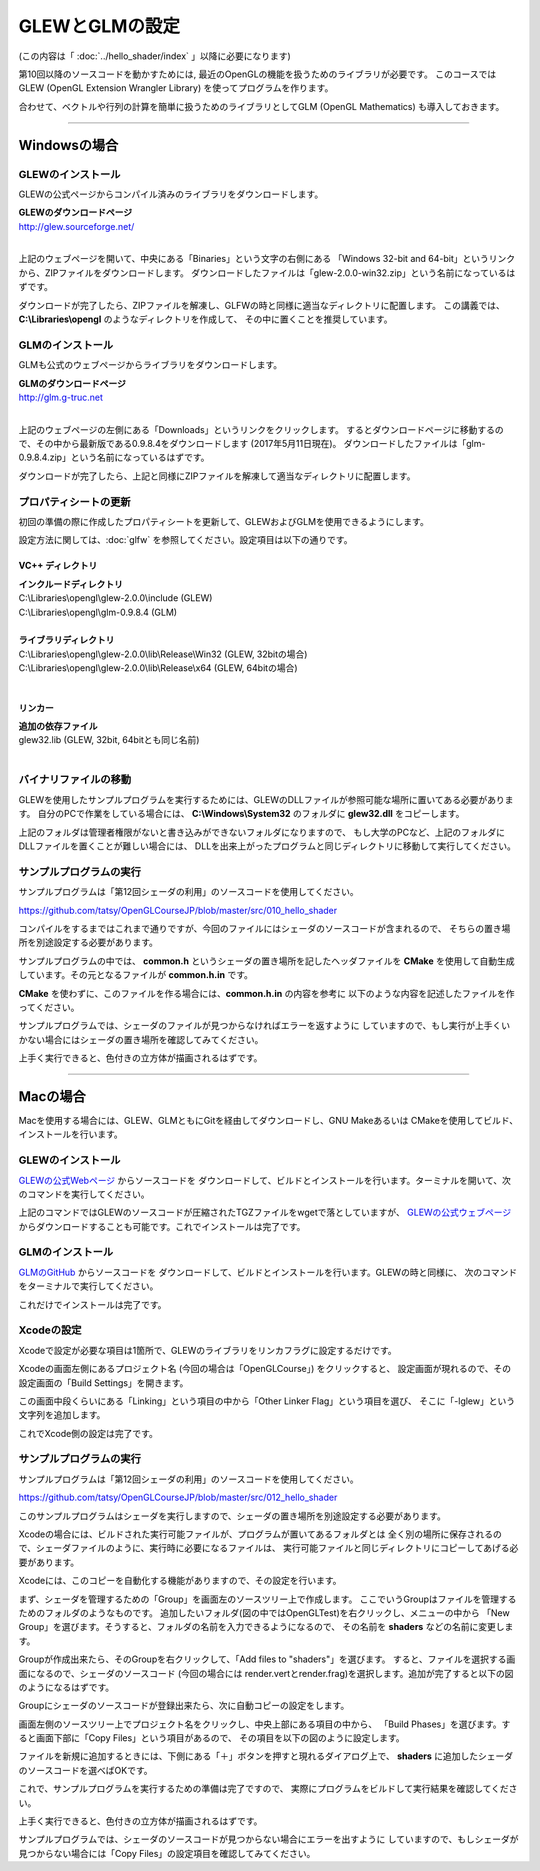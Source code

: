 ***************************************
GLEWとGLMの設定
***************************************

(この内容は「 :doc:`../hello_shader/index` 」以降に必要になります)

第10回以降のソースコードを動かすためには, 最近のOpenGLの機能を扱うためのライブラリが必要です。
このコースではGLEW (OpenGL Extension Wrangler Library) を使ってプログラムを作ります。

合わせて、ベクトルや行列の計算を簡単に扱うためのライブラリとしてGLM (OpenGL Mathematics) も導入しておきます。

----

Windowsの場合
-------------------------

GLEWのインストール
^^^^^^^^^^^^^^^^^^^^^^^^

GLEWの公式ページからコンパイル済みのライブラリをダウンロードします。

| **GLEWのダウンロードページ**
| http://glew.sourceforge.net/
|

.. image:: ./figures/glew_download_page.jpg

上記のウェブページを開いて、中央にある「Binaries」という文字の右側にある
「Windows 32-bit and 64-bit」というリンクから、ZIPファイルをダウンロードします。
ダウンロードしたファイルは「glew-2.0.0-win32.zip」という名前になっているはずです。

ダウンロードが完了したら、ZIPファイルを解凍し、GLFWの時と同様に適当なディレクトリに配置します。
この講義では、 **C:\\Libraries\\opengl** のようなディレクトリを作成して、
その中に置くことを推奨しています。

GLMのインストール
^^^^^^^^^^^^^^^^^^^^^^^^

GLMも公式のウェブページからライブラリをダウンロードします。

| **GLMのダウンロードページ**
| http://glm.g-truc.net
|

.. image:: ./figures/glm_top_page.jpg

上記のウェブページの左側にある「Downloads」というリンクをクリックします。
するとダウンロードページに移動するので、その中から最新版である0.9.8.4をダウンロードします (2017年5月11日現在)。
ダウンロードしたファイルは「glm-0.9.8.4.zip」という名前になっているはずです。

.. image:: ./figures/glm_download_page.jpg

ダウンロードが完了したら、上記と同様にZIPファイルを解凍して適当なディレクトリに配置します。


プロパティシートの更新
^^^^^^^^^^^^^^^^^^^^^^^^^^^^^^^^^^^^^

初回の準備の際に作成したプロパティシートを更新して、GLEWおよびGLMを使用できるようにします。

設定方法に関しては、:doc:`glfw` を参照してください。設定項目は以下の通りです。

VC++ ディレクトリ
""""""""""""""""""""""""""""""""""""

| **インクルードディレクトリ**
| C:\\Libraries\\opengl\\glew-2.0.0\\include  (GLEW)
| C:\\Libraries\\opengl\\glm-0.9.8.4  (GLM)
|
| **ライブラリディレクトリ**
| C:\\Libraries\\opengl\\glew-2.0.0\\lib\\Release\\Win32 (GLEW, 32bitの場合)
| C:\\Libraries\\opengl\\glew-2.0.0\\lib\\Release\\x64 (GLEW, 64bitの場合)
|

リンカー
""""""""""""""""""""""""""""""""""""

| **追加の依存ファイル**
| glew32.lib (GLEW, 32bit, 64bitとも同じ名前)
|


バイナリファイルの移動
^^^^^^^^^^^^^^^^^^^^^^^^^^^^^^^^^^^^^

GLEWを使用したサンプルプログラムを実行するためには、GLEWのDLLファイルが参照可能な場所に置いてある必要があります。
自分のPCで作業をしている場合には、 **C:\\Windows\\System32** のフォルダに **glew32.dll** をコピーします。

上記のフォルダは管理者権限がないと書き込みができないフォルダになりますので、
もし大学のPCなど、上記のフォルダにDLLファイルを置くことが難しい場合には、
DLLを出来上がったプログラムと同じディレクトリに移動して実行してください。


サンプルプログラムの実行
^^^^^^^^^^^^^^^^^^^^^^^^^^^^^^^^^^^^^

サンプルプログラムは「第12回シェーダの利用」のソースコードを使用してください。

https://github.com/tatsy/OpenGLCourseJP/blob/master/src/010_hello_shader

コンパイルをするまではこれまで通りですが、今回のファイルにはシェーダのソースコードが含まれるので、
そちらの置き場所を別途設定する必要があります。

サンプルプログラムの中では、 **common.h** というシェーダの置き場所を記したヘッダファイルを
**CMake** を使用して自動生成しています。その元となるファイルが **common.h.in** です。

**CMake** を使わずに、このファイルを作る場合には、**common.h.in** の内容を参考に
以下のような内容を記述したファイルを作ってください。

.. code-block:: cpp
  :linenos:

  #ifndef _COMMON_H_
  #define _COMMON_H_

  static const char *SOURCE_DIRECTORY = "(ソースコード用のディレクトリ)";
  static const char *SHADER_DIRECTORY = "(シェーダ用のディレクトリ)";
  static const char *DATA_DIRECTORY = "(データ用のディレクトリ)";

  #endif  // _COMMON_H_

サンプルプログラムでは、シェーダのファイルが見つからなければエラーを返すように
していますので、もし実行が上手くいかない場合にはシェーダの置き場所を確認してみてください。

上手く実行できると、色付きの立方体が描画されるはずです。

.. image:: ./figures/shader_cube.jpg
  :width: 300px


----


Macの場合
-------------------------

Macを使用する場合には、GLEW、GLMともにGitを経由してダウンロードし、GNU Makeあるいは
CMakeを使用してビルド、インストールを行います。

GLEWのインストール
^^^^^^^^^^^^^^^^^^^^^^^^

`GLEWの公式Webページ <http://glew.sourceforge.net/>`_ からソースコードを
ダウンロードして、ビルドとインストールを行います。ターミナルを開いて、次のコマンドを実行してください。

.. code-block:: shell
  :linenos:

  wget https://github.com/nigels-com/glew/releases/download/glew-2.0.0/glew-2.0.0.tgz
  cd glew-2.0.0/cmake
  cmake ./cmake
  make
  sudo make install

上記のコマンドではGLEWのソースコードが圧縮されたTGZファイルをwgetで落としていますが、
`GLEWの公式ウェブページ <http://glew.sourceforge.net/>`_ からダウンロードすることも可能です。これでインストールは完了です。


GLMのインストール
^^^^^^^^^^^^^^^^^^^^^^^^

`GLMのGitHub <https://github.com/g-truc/glm.git>`_ からソースコードを
ダウンロードして、ビルドとインストールを行います。GLEWの時と同様に、
次のコマンドをターミナルで実行してください。

.. code-block:: shell
  :linenos:

  git clone https://github.com/g-truc/glm.git
  cd glm
  mkdir build && cd build
  cmake ..
  make
  sudo make install

これだけでインストールは完了です。


Xcodeの設定
^^^^^^^^^^^^^^^^^^^^^^^^^^^^^^^^^^^^^

Xcodeで設定が必要な項目は1箇所で、GLEWのライブラリをリンカフラグに設定するだけです。

Xcodeの画面左側にあるプロジェクト名 (今回の場合は「OpenGLCourse」) をクリックすると、
設定画面が現れるので、その設定画面の「Build Settings」を開きます。

.. image:: ./figures/project_setting_xcode.jpg

この画面中段くらいにある「Linking」という項目の中から「Other Linker Flag」という項目を選び、
そこに「-lglew」という文字列を追加します。

これでXcode側の設定は完了です。


サンプルプログラムの実行
^^^^^^^^^^^^^^^^^^^^^^^^^^^^^^^^^^^^^

サンプルプログラムは「第12回シェーダの利用」のソースコードを使用してください。

https://github.com/tatsy/OpenGLCourseJP/blob/master/src/012_hello_shader

このサンプルプログラムはシェーダを実行しますので、シェーダの置き場所を別途設定する必要があります。

Xcodeの場合には、ビルドされた実行可能ファイルが、プログラムが置いてあるフォルダとは
全く別の場所に保存されるので、シェーダファイルのように、実行時に必要になるファイルは、
実行可能ファイルと同じディレクトリにコピーしてあげる必要があります。

Xcodeには、このコピーを自動化する機能がありますので、その設定を行います。

まず、シェーダを管理するための「Group」を画面左のソースツリー上で作成します。
ここでいうGroupはファイルを管理するためのフォルダのようなものです。
追加したいフォルダ(図の中ではOpenGLTest)を右クリックし、メニューの中から
「New Group」を選びます。そうすると、フォルダの名前を入力できるようになるので、
その名前を **shaders** などの名前に変更します。

.. image:: ./figures/create_new_group_before.png
  :width: 300px

Groupが作成出来たら、そのGroupを右クリックして、「Add files to "shaders"」を選びます。
すると、ファイルを選択する画面になるので、シェーダのソースコード (今回の場合には
render.vertとrender.frag)を選択します。追加が完了すると以下の図のようになるはずです。

.. image:: ./figures/adding_shaders.png
  :width: 300px

Groupにシェーダのソースコードが登録出来たら、次に自動コピーの設定をします。

画面左側のソースツリー上でプロジェクト名をクリックし、中央上部にある項目の中から、
「Build Phases」を選びます。すると画面下部に「Copy Files」という項目があるので、
その項目を以下の図のように設定します。

.. image:: ./figures/after_adding_shaders.png

ファイルを新規に追加するときには、下側にある「＋」ボタンを押すと現れるダイアログ上で、
**shaders** に追加したシェーダのソースコードを選べばOKです。

これで、サンプルプログラムを実行するための準備は完了ですので、
実際にプログラムをビルドして実行結果を確認してください。

上手く実行できると、色付きの立方体が描画されるはずです。

.. image:: ./figures/shader_cube.jpg
  :width: 300px

サンプルプログラムでは、シェーダのソースコードが見つからない場合にエラーを出すように
していますので、もしシェーダが見つからない場合には「Copy Files」の設定項目を確認してみてください。
